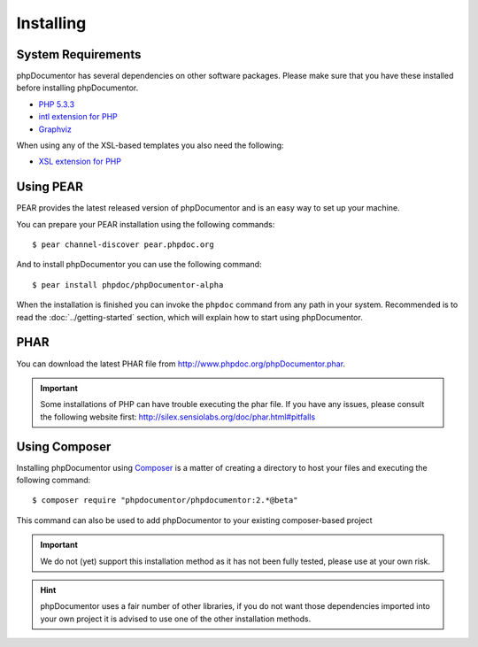 Installing
==========

System Requirements
-------------------

phpDocumentor has several dependencies on other software packages. Please make sure that you have these
installed before installing phpDocumentor.

-  `PHP 5.3.3`_
-  `intl extension for PHP`_
-  Graphviz_

When using any of the XSL-based templates you also need the following:

-  `XSL extension for PHP`_

Using PEAR
----------

PEAR provides the latest released version of phpDocumentor and is an easy
way to set up your machine.

You can prepare your PEAR installation using the following commands::

    $ pear channel-discover pear.phpdoc.org

And to install phpDocumentor you can use the following command::

    $ pear install phpdoc/phpDocumentor-alpha

When the installation is finished you can invoke the ``phpdoc``
command from any path in your system. Recommended is to read the
:doc:`../getting-started` section, which will explain how to start using
phpDocumentor.

PHAR
----

You can download the latest PHAR file from http://www.phpdoc.org/phpDocumentor.phar.

.. important::

   Some installations of PHP can have trouble executing the phar file. If you
   have any issues, please consult the following website first:
   http://silex.sensiolabs.org/doc/phar.html#pitfalls

Using Composer
--------------

Installing phpDocumentor using Composer_ is a matter of creating a directory to host your files and
executing the following command::

    $ composer require "phpdocumentor/phpdocumentor:2.*@beta"

This command can also be used to add phpDocumentor to your existing composer-based project

.. important::

   We do not (yet) support this installation method as it has not been fully tested, please use at your own risk.

.. hint::

   phpDocumentor uses a fair number of other libraries, if you do not want those dependencies imported into your
   own project it is advised to use one of the other installation methods.

.. _Composer:               http:/getcomposer.org
.. _`PHP 5.3.3`:            http://www.php.net
.. _Graphviz:               http://graphviz.org
.. _intl extension for PHP: http://www.php.net/intl
.. _XSL extension for PHP:  http://www.php.net/xsl

